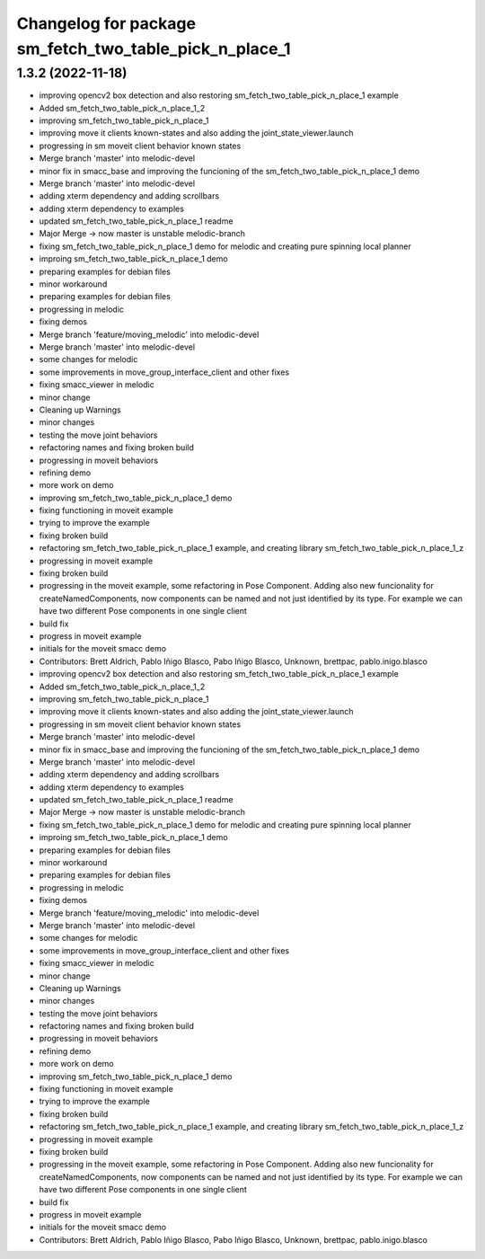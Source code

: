 ^^^^^^^^^^^^^^^^^^^^^^^^^^^^^^^
Changelog for package sm_fetch_two_table_pick_n_place_1
^^^^^^^^^^^^^^^^^^^^^^^^^^^^^^^

1.3.2 (2022-11-18)
------------------

* improving opencv2 box detection and also restoring sm_fetch_two_table_pick_n_place_1 example
* Added sm_fetch_two_table_pick_n_place_1_2
* improving sm_fetch_two_table_pick_n_place_1
* improving move it clients known-states and also adding the joint_state_viewer.launch
* progressing in sm moveit client behavior known states
* Merge branch 'master' into melodic-devel
* minor fix in smacc_base and improving the funcioning of the sm_fetch_two_table_pick_n_place_1 demo
* Merge branch 'master' into melodic-devel
* adding xterm dependency and adding scrollbars
* adding xterm dependency to examples
* updated sm_fetch_two_table_pick_n_place_1 readme
* Major Merge -> now master is unstable melodic-branch
* fixing sm_fetch_two_table_pick_n_place_1 demo for melodic and creating pure spinning local planner
* improing sm_fetch_two_table_pick_n_place_1 demo
* preparing examples for debian files
* minor workaround
* preparing examples for debian files
* progressing in melodic
* fixing demos
* Merge branch 'feature/moving_melodic' into melodic-devel
* Merge branch 'master' into melodic-devel
* some changes for melodic
* some improvements in move_group_interface_client and other fixes
* fixing smacc_viewer in melodic
* minor change
* Cleaning up Warnings
* minor changes
* testing the move joint behaviors
* refactoring names and fixing broken build
* progressing in moveit behaviors
* refining demo
* more work on demo
* improving sm_fetch_two_table_pick_n_place_1 demo
* fixing functioning in moveit example
* trying to improve the example
* fixing broken build
* refactoring sm_fetch_two_table_pick_n_place_1 example, and creating library sm_fetch_two_table_pick_n_place_1_z
* progressing in moveit example
* fixing broken build
* progressing in the moveit example, some refactoring in Pose Component. Adding also new funcionality for createNamedComponents, now components can be named and not just identified by its type. For example we can have two different Pose components in one single client
* build fix
* progress in moveit example
* initials for the moveit smacc demo
* Contributors: Brett Aldrich, Pablo Iñigo Blasco, Pabo Iñigo Blasco, Unknown, brettpac, pablo.inigo.blasco

* improving opencv2 box detection and also restoring sm_fetch_two_table_pick_n_place_1 example
* Added sm_fetch_two_table_pick_n_place_1_2
* improving sm_fetch_two_table_pick_n_place_1
* improving move it clients known-states and also adding the joint_state_viewer.launch
* progressing in sm moveit client behavior known states
* Merge branch 'master' into melodic-devel
* minor fix in smacc_base and improving the funcioning of the sm_fetch_two_table_pick_n_place_1 demo
* Merge branch 'master' into melodic-devel
* adding xterm dependency and adding scrollbars
* adding xterm dependency to examples
* updated sm_fetch_two_table_pick_n_place_1 readme
* Major Merge -> now master is unstable melodic-branch
* fixing sm_fetch_two_table_pick_n_place_1 demo for melodic and creating pure spinning local planner
* improing sm_fetch_two_table_pick_n_place_1 demo
* preparing examples for debian files
* minor workaround
* preparing examples for debian files
* progressing in melodic
* fixing demos
* Merge branch 'feature/moving_melodic' into melodic-devel
* Merge branch 'master' into melodic-devel
* some changes for melodic
* some improvements in move_group_interface_client and other fixes
* fixing smacc_viewer in melodic
* minor change
* Cleaning up Warnings
* minor changes
* testing the move joint behaviors
* refactoring names and fixing broken build
* progressing in moveit behaviors
* refining demo
* more work on demo
* improving sm_fetch_two_table_pick_n_place_1 demo
* fixing functioning in moveit example
* trying to improve the example
* fixing broken build
* refactoring sm_fetch_two_table_pick_n_place_1 example, and creating library sm_fetch_two_table_pick_n_place_1_z
* progressing in moveit example
* fixing broken build
* progressing in the moveit example, some refactoring in Pose Component. Adding also new funcionality for createNamedComponents, now components can be named and not just identified by its type. For example we can have two different Pose components in one single client
* build fix
* progress in moveit example
* initials for the moveit smacc demo
* Contributors: Brett Aldrich, Pablo Iñigo Blasco, Pabo Iñigo Blasco, Unknown, brettpac, pablo.inigo.blasco

